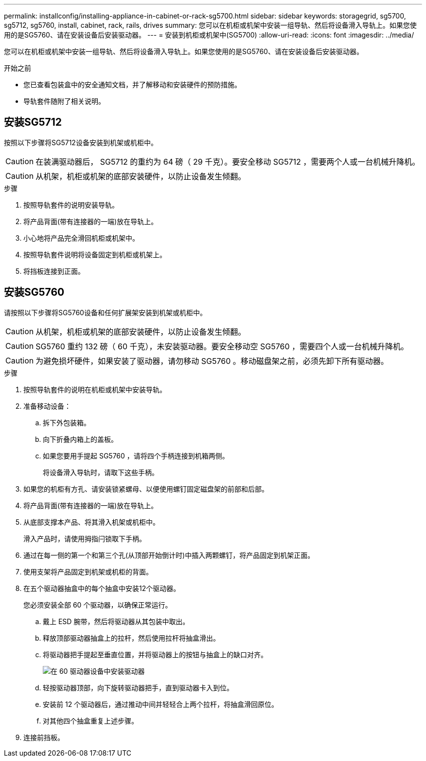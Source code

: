 ---
permalink: installconfig/installing-appliance-in-cabinet-or-rack-sg5700.html 
sidebar: sidebar 
keywords: storagegrid, sg5700, sg5712, sg5760, install, cabinet, rack, rails, drives 
summary: 您可以在机柜或机架中安装一组导轨、然后将设备滑入导轨上。如果您使用的是SG5760、请在安装设备后安装驱动器。 
---
= 安装到机柜或机架中(SG5700)
:allow-uri-read: 
:icons: font
:imagesdir: ../media/


[role="lead"]
您可以在机柜或机架中安装一组导轨、然后将设备滑入导轨上。如果您使用的是SG5760、请在安装设备后安装驱动器。

.开始之前
* 您已查看包装盒中的安全通知文档，并了解移动和安装硬件的预防措施。
* 导轨套件随附了相关说明。




== 安装SG5712

按照以下步骤将SG5712设备安装到机架或机柜中。


CAUTION: 在装满驱动器后， SG5712 的重约为 64 磅（ 29 千克）。要安全移动 SG5712 ，需要两个人或一台机械升降机。


CAUTION: 从机架，机柜或机架的底部安装硬件，以防止设备发生倾翻。

.步骤
. 按照导轨套件的说明安装导轨。
. 将产品背面(带有连接器的一端)放在导轨上。
. 小心地将产品完全滑回机柜或机架中。
. 按照导轨套件说明将设备固定到机柜或机架上。
. 将挡板连接到正面。




== 安装SG5760

请按照以下步骤将SG5760设备和任何扩展架安装到机架或机柜中。


CAUTION: 从机架，机柜或机架的底部安装硬件，以防止设备发生倾翻。


CAUTION: SG5760 重约 132 磅（ 60 千克），未安装驱动器。要安全移动空 SG5760 ，需要四个人或一台机械升降机。


CAUTION: 为避免损坏硬件，如果安装了驱动器，请勿移动 SG5760 。移动磁盘架之前，必须先卸下所有驱动器。

.步骤
. 按照导轨套件的说明在机柜或机架中安装导轨。
. 准备移动设备：
+
.. 拆下外包装箱。
.. 向下折叠内箱上的盖板。
.. 如果您要用手提起 SG5760 ，请将四个手柄连接到机箱两侧。
+
将设备滑入导轨时，请取下这些手柄。



. 如果您的机柜有方孔、请安装锁紧螺母、以便使用螺钉固定磁盘架的前部和后部。
. 将产品背面(带有连接器的一端)放在导轨上。
. 从底部支撑本产品、将其滑入机架或机柜中。
+
滑入产品时，请使用拇指闩锁取下手柄。

. 通过在每一侧的第一个和第三个孔(从顶部开始倒计时)中插入两颗螺钉，将产品固定到机架正面。
. 使用支架将产品固定到机架或机柜的背面。
. 在五个驱动器抽盒中的每个抽盒中安装12个驱动器。
+
您必须安装全部 60 个驱动器，以确保正常运行。

+
.. 戴上 ESD 腕带，然后将驱动器从其包装中取出。
.. 释放顶部驱动器抽盒上的拉杆，然后使用拉杆将抽盒滑出。
.. 将驱动器把手提起至垂直位置，并将驱动器上的按钮与抽盒上的缺口对齐。
+
image::../media/appliance_drive_insertion.gif[在 60 驱动器设备中安装驱动器]

.. 轻按驱动器顶部，向下旋转驱动器把手，直到驱动器卡入到位。
.. 安装前 12 个驱动器后，通过推动中间并轻轻合上两个拉杆，将抽盒滑回原位。
.. 对其他四个抽盒重复上述步骤。


. 连接前挡板。

